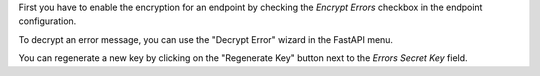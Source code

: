 First you have to enable the encryption for an endpoint by checking the `Encrypt Errors` checkbox
in the endpoint configuration.

To decrypt an error message, you can use the "Decrypt Error" wizard in the
FastAPI menu.

You can regenerate a new key by clicking on the "Regenerate Key" button next to the `Errors Secret Key` field.

